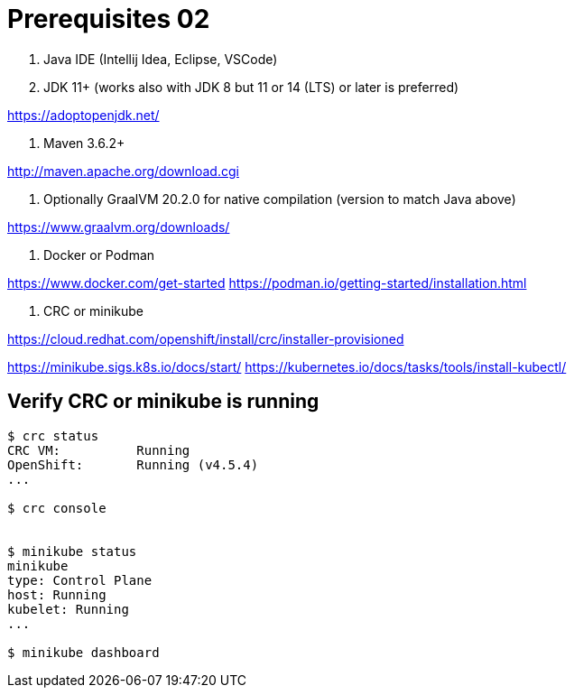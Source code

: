 = Prerequisites 02

1. Java IDE (Intellij Idea, Eclipse, VSCode)

2. JDK 11+ (works also with JDK 8 but 11 or 14 (LTS) or later is preferred)

https://adoptopenjdk.net/

3. Maven 3.6.2+

http://maven.apache.org/download.cgi

4. Optionally GraalVM 20.2.0 for native compilation (version to match Java above)

https://www.graalvm.org/downloads/

5. Docker or Podman

https://www.docker.com/get-started
https://podman.io/getting-started/installation.html

6. CRC or minikube

https://cloud.redhat.com/openshift/install/crc/installer-provisioned

https://minikube.sigs.k8s.io/docs/start/
https://kubernetes.io/docs/tasks/tools/install-kubectl/

== Verify CRC or minikube is running
[source,bash]
----
$ crc status
CRC VM:          Running
OpenShift:       Running (v4.5.4)
...

$ crc console


$ minikube status
minikube
type: Control Plane
host: Running
kubelet: Running
...

$ minikube dashboard
----


